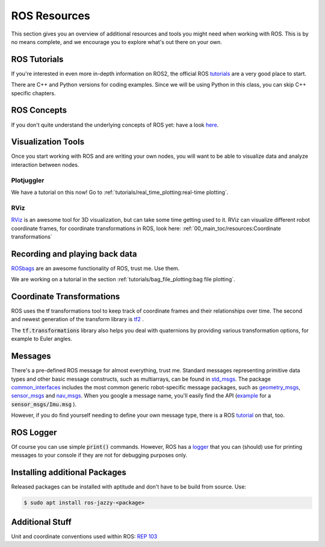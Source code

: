 ROS Resources
#################


This section gives you an overview of additional resources and tools you might need when working with ROS. This is by no means complete, and we encourage you to explore what's out there on your own.


ROS Tutorials
=============

If you're interested in even more in-depth information on ROS2, the official ROS `tutorials <https://docs.ros.org/en/jazzy/Tutorials.html>`__  are a very good place to start.

There are C++ and Python versions for coding examples. Since we will be using Python in this class, you can skip C++ specific chapters.


ROS Concepts
============

If you don't quite understand the underlying concepts of ROS yet: have a look `here <https://docs.ros.org/en/jazzy/Concepts.html>`_. 


Visualization Tools
===================

Once you start working with ROS and are writing your own nodes, you will want to be able to visualize data and analyze interaction between nodes.

Plotjuggler
***********
We have a tutorial on this now! Go to :ref:`tutorials/real_time_plotting:real-time plotting`.


RViz
****
`RViz <https://github.com/ros2/rviz>`_  is an awesome tool for 3D visualization, but can take some time getting used to it. RViz can visualize different robot coordinate frames, for coordinate transformations in ROS, look here: 
:ref:`00_main_toc/resources:Coordinate transformations`

Recording and playing back data
===============================
`ROSbags <http://wiki.ros.org/rosbag>`_ are an awesome functionality of ROS, trust me. Use them. 

We are working on a tutorial in the section :ref:`tutorials/bag_file_plotting:bag file plotting`.
   
Coordinate Transformations
==========================
ROS uses the tf transformations tool to keep track of coordinate frames and their relationships over time. The second and newest generation of the transform library is `tf2 <https://docs.ros.org/en/jazzy/Concepts/Intermediate/About-Tf2.html>`_ .

The :code:`tf.transformations` library also helps you deal with quaternions by providing various transformation options, for example to Euler angles.


Messages
========
There's a pre-defined ROS message for almost everything, trust me. 
Standard messages representing primitive data types and other basic message constructs, such as multiarrays, can be found in `std_msgs <https://docs.ros2.org/foxy/api/std_msgs/index-msg.html>`_.
The package `common_interfaces <https://github.com/ros2/common_interfaces>`_ includes the most common generic robot-specific message packages, such as `geometry_msgs <https://docs.ros2.org/latest/api/geometry_msgs/index-msg.html>`_,  `sensor_msgs <https://docs.ros2.org/latest/api/sensor_msgs/index-msg.html>`_ and `nav_msgs <https://docs.ros2.org/foxy/api/nav_msgs/index-msg.html>`_.
When you google a message name, you'll easily find the API (`example <http://docs.ros.org/en/api/sensor_msgs/html/msg/Imu.html>`_ for a :code:`sensor_msgs/Imu.msg` ).

However, if you do find yourself needing to define your own message type, there is a ROS `tutorial <https://docs.ros.org/en/jazzy/Tutorials/Beginner-Client-Libraries/Custom-ROS2-Interfaces.html>`__ on that, too.

ROS Logger
==========
Of course you can use simple :code:`print()` commands. However, ROS has a `logger <https://docs.ros.org/en/jazzy/Tutorials/Demos/Logging-and-logger-configuration.html>`_ that you can (should) use for printing messages to your console if they are not for debugging purposes only.


Installing additional Packages
==============================
Released packages can be installed with aptitude and don't have to be build from source. Use:

.. code-block:: console

   $ sudo apt install ros-jazzy-<package>

Additional Stuff
================
Unit and coordinate conventions used within ROS:
`REP 103 <https://www.ros.org/reps/rep-0103.html>`_ 


